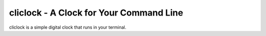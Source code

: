 cliclock - A Clock for Your Command Line
========================================

cliclock is a simple digital clock that runs in your terminal.
